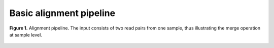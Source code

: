 Basic alignment pipeline
========================

.. todo:: Add docs

.. figure:: ../../grf/ratatosk_pipeline_align.png
   :alt: Align pipeline
   :scale: 70%
   :align: center
   
   **Figure 1.** Alignment pipeline. The input consists of two read
   pairs from one sample, thus illustrating the merge operation at
   sample level.

